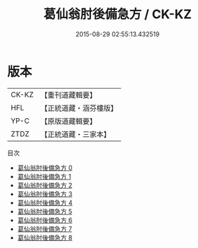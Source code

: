 #+TITLE: 葛仙翁肘後備急方 / CK-KZ

#+DATE: 2015-08-29 02:55:13.432519
* 版本
 |     CK-KZ|【重刊道藏輯要】|
 |       HFL|【正統道藏・涵芬樓版】|
 |      YP-C|【原版道藏輯要】|
 |      ZTDZ|【正統道藏・三家本】|
目次
 - [[file:KR5g0115_000.txt][葛仙翁肘後備急方 0]]
 - [[file:KR5g0115_001.txt][葛仙翁肘後備急方 1]]
 - [[file:KR5g0115_002.txt][葛仙翁肘後備急方 2]]
 - [[file:KR5g0115_003.txt][葛仙翁肘後備急方 3]]
 - [[file:KR5g0115_004.txt][葛仙翁肘後備急方 4]]
 - [[file:KR5g0115_005.txt][葛仙翁肘後備急方 5]]
 - [[file:KR5g0115_006.txt][葛仙翁肘後備急方 6]]
 - [[file:KR5g0115_007.txt][葛仙翁肘後備急方 7]]
 - [[file:KR5g0115_008.txt][葛仙翁肘後備急方 8]]
